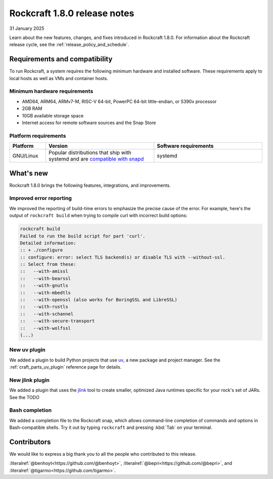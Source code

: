 .. _release-1.8.0:

Rockcraft 1.8.0 release notes
=============================

31 January 2025

Learn about the new features, changes, and fixes introduced in Rockcraft 1.8.0.
For information about the Rockcraft release cycle, see the
:ref:`release_policy_and_schedule`.


Requirements and compatibility
------------------------------

To run Rockcraft, a system requires the following minimum hardware and
installed software. These requirements apply to local hosts as well as VMs and
container hosts.


Minimum hardware requirements
~~~~~~~~~~~~~~~~~~~~~~~~~~~~~

- AMD64, ARM64, ARMv7-M, RISC-V 64-bit, PowerPC 64-bit little-endian, or S390x
  processor
- 2GB RAM
- 10GB available storage space
- Internet access for remote software sources and the Snap Store


Platform requirements
~~~~~~~~~~~~~~~~~~~~~

.. list-table::
  :header-rows: 1
  :widths: 1 3 3

  * - Platform
    - Version
    - Software requirements
  * - GNU/Linux
    - Popular distributions that ship with systemd and are `compatible with
      snapd <https://snapcraft.io/docs/installing-snapd>`_
    - systemd


What's new
----------

Rockcraft 1.8.0 brings the following features, integrations, and improvements.

Improved error reporting
~~~~~~~~~~~~~~~~~~~~~~~~

We improved the reporting of build-time errors to emphasize the precise cause
of the error. For example, here's the output of ``rockcraft build`` when trying
to compile curl with incorrect build options:


.. code-block:: shell

    rockcraft build
    Failed to run the build script for part 'curl'.
    Detailed information:
    :: + ./configure
    :: configure: error: select TLS backend(s) or disable TLS with --without-ssl.
    :: Select from these:
    ::   --with-amissl
    ::   --with-bearssl
    ::   --with-gnutls
    ::   --with-mbedtls
    ::   --with-openssl (also works for BoringSSL and LibreSSL)
    ::   --with-rustls
    ::   --with-schannel
    ::   --with-secure-transport
    ::   --with-wolfssl
    (...)

New uv plugin
~~~~~~~~~~~~~

We added a plugin to build Python projects that use `uv`_, a new package and
project manager. See the :ref:`craft_parts_uv_plugin` reference page
for details.

New jlink plugin
~~~~~~~~~~~~~~~~

We added a plugin that uses the `jlink`_ tool to create smaller, optimized
Java runtimes specific for your rock's set of JARs. See the TODO

.. :ref:`craft_parts_jlink_plugin` reference page for details.

Bash completion
~~~~~~~~~~~~~~~

We added a completion file to the Rockcraft snap, which allows command-line
completion of commands and options in Bash-compatible shells. Try it out by
typing ``rockcraft`` and pressing :kbd:`Tab` on your terminal.

Contributors
------------

We would like to express a big thank you to all the people who contributed to
this release.

:literalref:`@benhoyt<https://github.com/@benhoyt>`,
:literalref:`@bepri<https://github.com/@bepri>`,
and :literalref:`@tigarmo<https://github.com/tigarmo>`.

.. _jlink: https://docs.oracle.com/en/java/javase/21/docs/specs/man/jlink.html
.. _uv: https://docs.astral.sh/uv/
